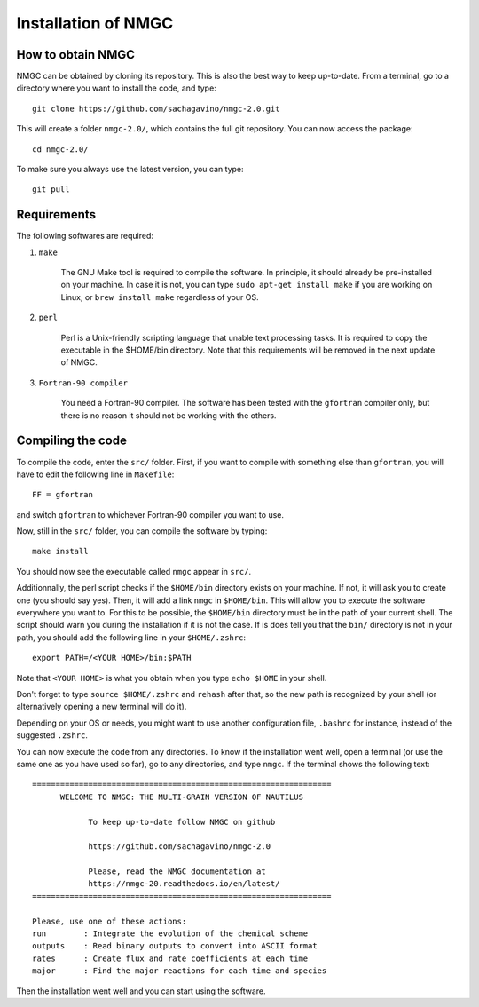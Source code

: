 Installation of NMGC
************

How to obtain NMGC
=================

NMGC can be obtained by cloning its repository. This is also the best way to keep up-to-date.
From a terminal, go to a directory where you want to install the code, and type:: 


    git clone https://github.com/sachagavino/nmgc-2.0.git


This will create a folder ``nmgc-2.0/``, which contains the full git repository. You can now access the package::


    cd nmgc-2.0/


To make sure you always use the latest version, you can type:: 


    git pull



Requirements
=================

The following softwares are required:

#. ``make``

    The GNU Make tool is required to compile the software. In principle, it should already be pre-installed on your machine.
    In case it is not, you can type ``sudo apt-get install make`` if you are working on Linux, or ``brew install make`` regardless of your OS.

#. ``perl``

    Perl is a Unix-friendly scripting language that unable text processing tasks. It is required to copy the executable in the $HOME/bin directory.
    Note that this requirements will be removed in the next update of NMGC.

#. ``Fortran-90 compiler``

    You need a Fortran-90 compiler. The software has been tested with the ``gfortran`` compiler only, but there is no reason it should not be working with the others. 


Compiling the code
=================

To compile the code, enter the ``src/`` folder. 
First, if you want to compile with something else than ``gfortran``, you will have to edit the following line in ``Makefile``::

    FF = gfortran

and switch ``gfortran`` to whichever Fortran-90 compiler you want to use.

Now, still in the ``src/`` folder, you can compile the software by typing:: 

    make install

You should now see the executable called ``nmgc`` appear in ``src/``. 

Additionnally, the perl script checks if the ``$HOME/bin`` directory exists on your machine. If not, it will ask you to create one (you should say yes). 
Then, it will add a link ``nmgc`` in ``$HOME/bin``. This will allow you to execute the software everywhere you want to. For this to be possible, the 
``$HOME/bin`` directory must be in the path of your current shell. The script should warn you during the installation if it is not the case.
If is does tell you that the ``bin/`` directory is not in your path, you should add the following line in your ``$HOME/.zshrc``::

    export PATH=/<YOUR HOME>/bin:$PATH

Note that ``<YOUR HOME>`` is what you obtain when you type ``echo $HOME`` in your shell. 

Don't forget to type ``source $HOME/.zshrc`` and ``rehash`` after that, so the new path is recognized by your shell (or alternatively opening a new terminal will do it).

Depending on your OS or needs, you might want to use another configuration
file, ``.bashrc`` for instance, instead of the suggested ``.zshrc``.

You can now execute the code from any directories. To know if the installation went well, open a terminal (or use the same one as you have used so far), go to any directories, 
and type ``nmgc``. If the terminal shows the following text::

    ================================================================
          WELCOME TO NMGC: THE MULTI-GRAIN VERSION OF NAUTILUS

                To keep up-to-date follow NMGC on github

                https://github.com/sachagavino/nmgc-2.0

                Please, read the NMGC documentation at
                https://nmgc-20.readthedocs.io/en/latest/
    ================================================================

    Please, use one of these actions:
    run        : Integrate the evolution of the chemical scheme
    outputs    : Read binary outputs to convert into ASCII format
    rates      : Create flux and rate coefficients at each time
    major      : Find the major reactions for each time and species

 
Then the installation went well and you can start using the software.


